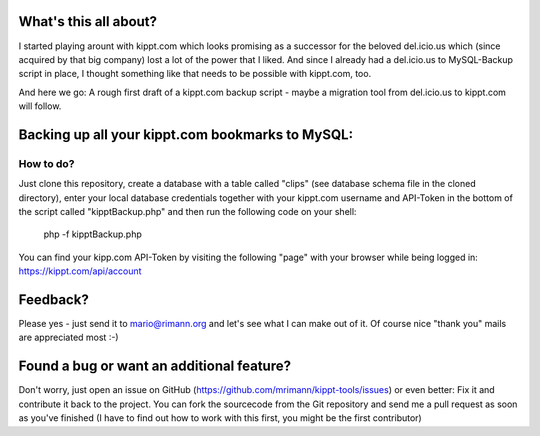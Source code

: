 What's this all about?
----------------------
I started playing arount with kippt.com which looks promising as a successor for the beloved del.icio.us which (since acquired by that big company) lost a lot of the power that I liked. And since I already had a del.icio.us to MySQL-Backup script in place, I thought something like that needs to be possible with kippt.com, too.

And here we go: A rough first draft of a kippt.com backup script - maybe a migration tool from del.icio.us to kippt.com will follow.


Backing up all your kippt.com bookmarks to MySQL:
-------------------------------------------------

How to do?
..........
Just clone this repository, create a database with a table called "clips" (see database schema file in the cloned directory), enter your local database credentials together with your kippt.com username and API-Token in the bottom of the script called "kipptBackup.php" and then run the following code on your shell:

    php -f kipptBackup.php

You can find your kipp.com API-Token by visiting the following "page" with your browser while being logged in: https://kippt.com/api/account

Feedback?
---------
Please yes - just send it to mario@rimann.org and let's see what I can make out of it. Of course nice "thank you" mails are appreciated most :-)


Found a bug or want an additional feature?
------------------------------------------
Don't worry, just open an issue on GitHub (https://github.com/mrimann/kippt-tools/issues) or even better: Fix it and contribute it back to the project. You can fork the sourcecode from the Git repository and send me a pull request as soon as you've finished (I have to find out how to work with this first, you might be the first contributor)